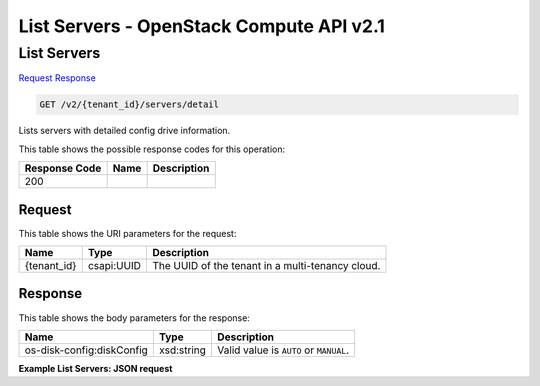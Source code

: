=============================================================================
List Servers -  OpenStack Compute API v2.1
=============================================================================

List Servers
~~~~~~~~~~~~~~~~~~~~~~~~~

`Request <GET_list_servers_v2_tenant_id_servers_detail.rst#request>`__
`Response <GET_list_servers_v2_tenant_id_servers_detail.rst#response>`__

.. code-block:: javascript

    GET /v2/{tenant_id}/servers/detail

Lists servers with detailed config drive information.



This table shows the possible response codes for this operation:


+--------------------------+-------------------------+-------------------------+
|Response Code             |Name                     |Description              |
+==========================+=========================+=========================+
|200                       |                         |                         |
+--------------------------+-------------------------+-------------------------+


Request
^^^^^^^^^^^^^^^^^

This table shows the URI parameters for the request:

+--------------------------+-------------------------+-------------------------+
|Name                      |Type                     |Description              |
+==========================+=========================+=========================+
|{tenant_id}               |csapi:UUID               |The UUID of the tenant   |
|                          |                         |in a multi-tenancy cloud.|
+--------------------------+-------------------------+-------------------------+








Response
^^^^^^^^^^^^^^^^^^


This table shows the body parameters for the response:

+--------------------------+-------------------------+-------------------------+
|Name                      |Type                     |Description              |
+==========================+=========================+=========================+
|os-disk-config:diskConfig |xsd:string               |Valid value is ``AUTO``  |
|                          |                         |or ``MANUAL``.           |
+--------------------------+-------------------------+-------------------------+





**Example List Servers: JSON request**


.. code::

    

